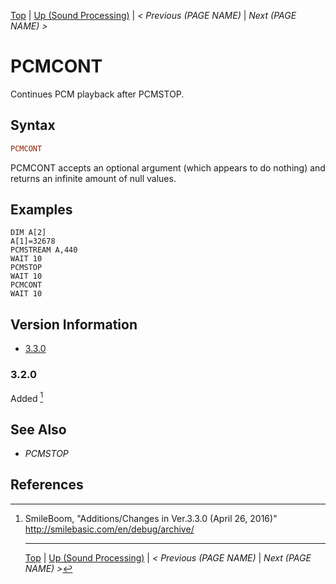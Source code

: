 # (KEEP THIS)
#+TEMPLATE_VERSION: 1.16
#+OPTIONS: f:t


# PLATFORM INFO TEMPLATES
# (you can remove this)
#+BEGIN_COMMENT
#+BEGIN_SRC diff
-⚠️ This feature is only available on 3DS
#+END_SRC
#+BEGIN_COMMENT # did I mention that org-ruby is broken
#+BEGIN_SRC diff
-⚠️ This feature is only available on Wii U
#+END_SRC
#+BEGIN_COMMENT
#+BEGIN_SRC diff
-⚠️ This feature is only available on Pasocom Mini
#+END_SRC
#+BEGIN_COMMENT
#+BEGIN_SRC diff
-⚠️ This feature is only available on *Starter
#+END_SRC
#+BEGIN_COMMENT
#+BEGIN_SRC diff
-⚠️ This feature is only available on Switch
#+END_SRC
#+END_COMMENT

# modify these to display the category name and link to the previous and next pages.
# REMEMBER TO COPY IT TO THE FOOTER AS WELL
[[/][Top]] | [[./][Up (Sound Processing)]] | [[PREVIOUS.org][< Previous (PAGE NAME)]] | [[NEXT.org][Next (PAGE NAME) >]]

* PCMCONT
Continues PCM playback after PCMSTOP.

** Syntax
# use haskell as language for syntax examples as a gross workaround for github being the worst
#+BEGIN_SRC haskell
PCMCONT
#+END_SRC

# if alternate syntax is needed, list it in the same way. Use OUT for one-return forms

PCMCONT accepts an optional argument (which appears to do nothing) and returns an infinite amount of null values.

** Examples
#+BEGIN_SRC smilebasic
DIM A[2]
A[1]=32678
PCMSTREAM A,440
WAIT 10
PCMSTOP
WAIT 10
PCMCONT
WAIT 10
#+END_SRC
# ! IF VERSION DIFFERENCES EXIST !
# use the headings below.  Include bugs.
** Version Information
# include this table even if there is only one entry
+ [[#330][3.3.0]]
*** 3.2.0
Added [fn:1]

** See Also
 - [[PCMSTOP.org][PCMSTOP]]

** References
[fn:1] SmileBoom, "Additions/Changes in Ver.3.3.0 (April 26, 2016)" http://smilebasic.com/en/debug/archive/

# If the page is longer than one screen height or so, add a navigation bar at the bottom of the page as well
-----
[[/][Top]] | [[./][Up (Sound Processing)]] | [[PREVIOUS.org][< Previous (PAGE NAME)]] | [[NEXT.org][Next (PAGE NAME) >]]

